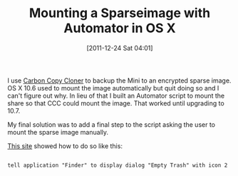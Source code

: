 #+POSTID: 6095
#+DATE: [2011-12-24 Sat 04:01]
#+OPTIONS: toc:nil num:nil todo:nil pri:nil tags:nil ^:nil TeX:nil
#+CATEGORY: Article
#+TAGS: OS X, Utility
#+TITLE: Mounting a Sparseimage with Automator in OS X

I use [[http://www.bombich.com/][Carbon Copy Cloner]] to backup the Mini to an encrypted sparse image. OS X 10.6 used to mount the image automatically but quit doing so and I can't figure out why. In lieu of that I built an Automator script to mount the share so that CCC could mount the image. That worked until upgrading to 10.7. 

My final solution was to add a final step to the script asking the user to mount the sparse image manually. 

[[http://hintsforums.macworld.com/showthread.php?t=73808][This site]] showed how to do so like this:



#+BEGIN_EXAMPLE
    
tell application "Finder" to display dialog "Empty Trash" with icon 2

#+END_EXAMPLE



